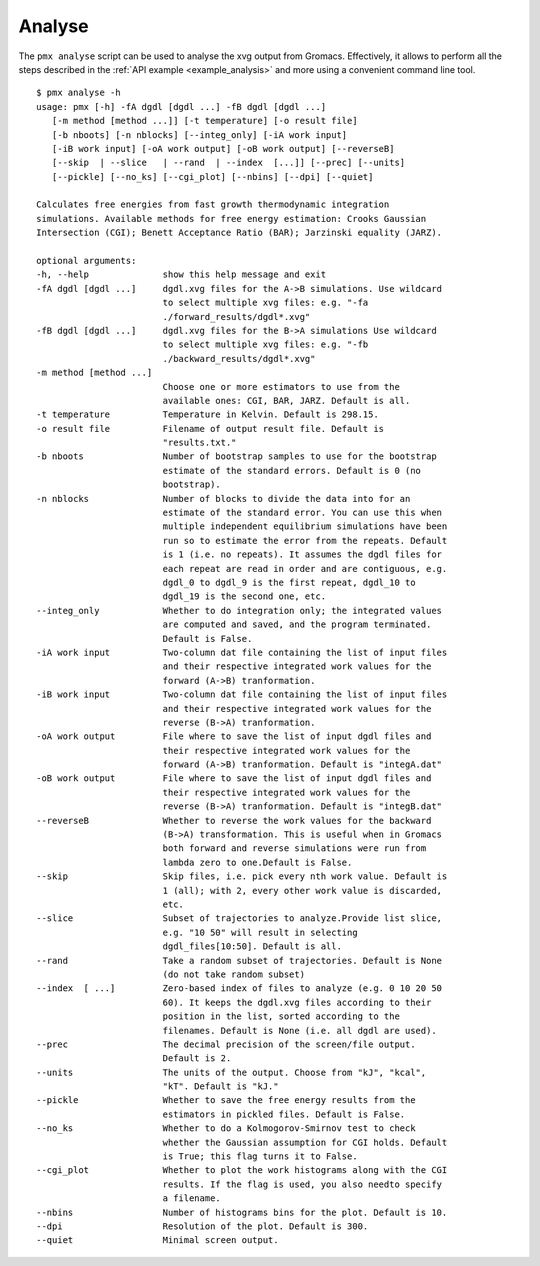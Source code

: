 .. _script_analyse:

Analyse
-------

The ``pmx analyse`` script can be used to analyse the xvg output from Gromacs.
Effectively, it allows to perform all the steps described in the :ref:`API example <example_analysis>` 
and more using a convenient command line tool. ::

    $ pmx analyse -h
    usage: pmx [-h] -fA dgdl [dgdl ...] -fB dgdl [dgdl ...]
       [-m method [method ...]] [-t temperature] [-o result file]
       [-b nboots] [-n nblocks] [--integ_only] [-iA work input]
       [-iB work input] [-oA work output] [-oB work output] [--reverseB]
       [--skip  | --slice   | --rand  | --index  [...]] [--prec] [--units]
       [--pickle] [--no_ks] [--cgi_plot] [--nbins] [--dpi] [--quiet]

    Calculates free energies from fast growth thermodynamic integration
    simulations. Available methods for free energy estimation: Crooks Gaussian
    Intersection (CGI); Benett Acceptance Ratio (BAR); Jarzinski equality (JARZ).

    optional arguments:
    -h, --help              show this help message and exit
    -fA dgdl [dgdl ...]     dgdl.xvg files for the A->B simulations. Use wildcard
                            to select multiple xvg files: e.g. "-fa
                            ./forward_results/dgdl*.xvg"
    -fB dgdl [dgdl ...]     dgdl.xvg files for the B->A simulations Use wildcard
                            to select multiple xvg files: e.g. "-fb
                            ./backward_results/dgdl*.xvg"
    -m method [method ...]
                            Choose one or more estimators to use from the
                            available ones: CGI, BAR, JARZ. Default is all.
    -t temperature          Temperature in Kelvin. Default is 298.15.
    -o result file          Filename of output result file. Default is
                            "results.txt."
    -b nboots               Number of bootstrap samples to use for the bootstrap
                            estimate of the standard errors. Default is 0 (no
                            bootstrap).
    -n nblocks              Number of blocks to divide the data into for an
                            estimate of the standard error. You can use this when
                            multiple independent equilibrium simulations have been
                            run so to estimate the error from the repeats. Default
                            is 1 (i.e. no repeats). It assumes the dgdl files for
                            each repeat are read in order and are contiguous, e.g.
                            dgdl_0 to dgdl_9 is the first repeat, dgdl_10 to
                            dgdl_19 is the second one, etc.
    --integ_only            Whether to do integration only; the integrated values
                            are computed and saved, and the program terminated.
                            Default is False.
    -iA work input          Two-column dat file containing the list of input files
                            and their respective integrated work values for the
                            forward (A->B) tranformation.
    -iB work input          Two-column dat file containing the list of input files
                            and their respective integrated work values for the
                            reverse (B->A) tranformation.
    -oA work output         File where to save the list of input dgdl files and
                            their respective integrated work values for the
                            forward (A->B) tranformation. Default is "integA.dat"
    -oB work output         File where to save the list of input dgdl files and
                            their respective integrated work values for the
                            reverse (B->A) tranformation. Default is "integB.dat"
    --reverseB              Whether to reverse the work values for the backward
                            (B->A) transformation. This is useful when in Gromacs
                            both forward and reverse simulations were run from
                            lambda zero to one.Default is False.
    --skip                  Skip files, i.e. pick every nth work value. Default is
                            1 (all); with 2, every other work value is discarded,
                            etc.
    --slice                 Subset of trajectories to analyze.Provide list slice,
                            e.g. "10 50" will result in selecting
                            dgdl_files[10:50]. Default is all.
    --rand                  Take a random subset of trajectories. Default is None
                            (do not take random subset)
    --index  [ ...]         Zero-based index of files to analyze (e.g. 0 10 20 50
                            60). It keeps the dgdl.xvg files according to their
                            position in the list, sorted according to the
                            filenames. Default is None (i.e. all dgdl are used).
    --prec                  The decimal precision of the screen/file output.
                            Default is 2.
    --units                 The units of the output. Choose from "kJ", "kcal",
                            "kT". Default is "kJ."
    --pickle                Whether to save the free energy results from the
                            estimators in pickled files. Default is False.
    --no_ks                 Whether to do a Kolmogorov-Smirnov test to check
                            whether the Gaussian assumption for CGI holds. Default
                            is True; this flag turns it to False.
    --cgi_plot              Whether to plot the work histograms along with the CGI
                            results. If the flag is used, you also needto specify
                            a filename.
    --nbins                 Number of histograms bins for the plot. Default is 10.
    --dpi                   Resolution of the plot. Default is 300.
    --quiet                 Minimal screen output.
